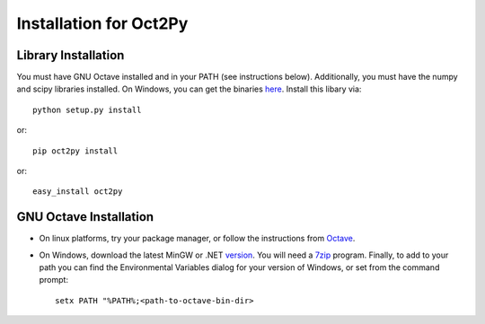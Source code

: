Installation for Oct2Py
************************

Library Installation
--------------------
You must have GNU Octave installed and in your PATH (see instructions below).
Additionally, you must have the numpy and scipy libraries installed.  On Windows, you can get the binaries here_. Install this libary via::

   python setup.py install

or::

   pip oct2py install

or::

   easy_install oct2py


.. _here: http://scipy.org/Download


GNU Octave Installation
-----------------------
- On linux platforms, try your package manager, or follow the
  instructions from Octave_.

.. _Octave:  http://www.gnu.org/software/octave/doc/interpreter/Installation.html

- On Windows, download the latest MinGW or .NET version_.
  You will need a 7zip_ program.
  Finally, to add to your path you can find the Environmental  Variables dialog for your version of Windows, or set from the command prompt::

      setx PATH "%PATH%;<path-to-octave-bin-dir>

.. _version: http://sourceforge.net/projects/octave/files/Octave%20Windows%20binaries/
.. _7zip: http://portableapps.com/apps/utilities/7-zip_portable